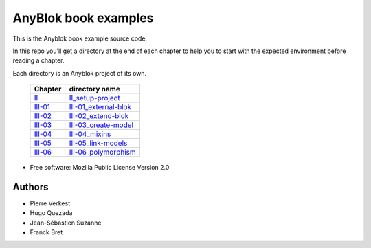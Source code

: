 =====================
AnyBlok book examples
=====================

|travis|
|coverage|

This is the Anyblok book example source code.

In this repo you'll get a directory at the end of each chapter to help
you to start with the expected environment before reading a chapter.

Each directory is an Anyblok project of its own.

 ========= =========================
  Chapter   directory name          
 ========= =========================
 II_       II_setup-project_        
 III-01_   III-01_external-blok_    
 III-02_   III-02_extend-blok_      
 III-03_   III-03_create-model_     
 III-04_   III-04_mixins_           
 III-05_   III-05_link-models_      
 III-06_   III-06_polymorphism_     
 ========= =========================


* Free software: Mozilla Public License Version 2.0

Authors
-------

* Pierre Verkest
* Hugo Quezada
* Jean-Sébastien Suzanne
* Franck Bret


.. _II: https://anyblok.gitbooks.io/anyblok-book/content/en/02_project/
.. _II_setup-project: https://github.com/AnyBlok/anyblok-book-examples/tree/master/II_setup-project

.. _III-01: https://anyblok.gitbooks.io/anyblok-book/content/en/03_blok/01_external_blok.html
.. _III-01_external-blok: https://github.com/AnyBlok/anyblok-book-examples/tree/master/III-01_external-blok

.. _III-02: https://anyblok.gitbooks.io/anyblok-book/content/en/03_blok/02_extend_blok.html
.. _III-02_extend-blok: https://github.com/AnyBlok/anyblok-book-examples/tree/master/III-02_extend-blok

.. _III-03: https://anyblok.gitbooks.io/anyblok-book/content/en/03_blok/03_create_model.html
.. _III-03_create-model: https://github.com/AnyBlok/anyblok-book-examples/tree/master/III-03_create-model

.. _III-04: https://anyblok.gitbooks.io/anyblok-book/content/en/03_blok/04_mixins.html
.. _III-04_mixins: https://github.com/AnyBlok/anyblok-book-examples/tree/master/III-04_mixins

.. _III-05: https://anyblok.gitbooks.io/anyblok-book/content/en/03_blok/05_link_models.html
.. _III-05_link-models: https://github.com/AnyBlok/anyblok-book-examples/tree/master/III-05_link-models

.. _III-06: https://anyblok.gitbooks.io/anyblok-book/content/en/03_blok/06_polymorphism.html
.. _III-06_polymorphism: https://github.com/AnyBlok/anyblok-book-examples/tree/master/III-06_polymorphism

.. |travis| image:: https://travis-ci.org/AnyBlok/anyblok-book-examples.svg?branch=master
    :target: https://travis-ci.org/AnyBlok/anyblok-book-examples
    :alt: Build status
.. |coverage| image:: https://coveralls.io/repos/github/AnyBlok/anyblok-book-examples/badge.svg?branch=master
    :target: https://coveralls.io/github/AnyBlok/anyblok-book-examples?branch=master
    :alt: Coverage
